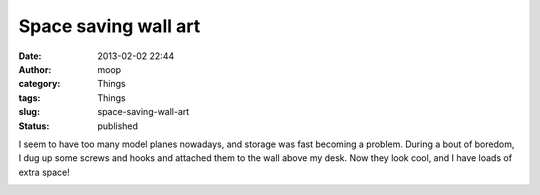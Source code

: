 Space saving wall art
#####################
:date: 2013-02-02 22:44
:author: moop
:category: Things 
:tags: Things
:slug: space-saving-wall-art
:status: published

I seem to have too many model planes nowadays, and storage was fast
becoming a problem. During a bout of boredom, I dug up some screws and
hooks and attached them to the wall above my desk. Now they look cool,
and I have loads of extra space!

|Space saving wall art|

.. |Space saving wall art| image:: http://www.moop.org.uk/wp-content/uploads/2013/02/2013-01-26-12.23.38.jpg
   :class: size-full wp-image-130
   :width: 2592px
   :height: 1552px
   :target: http://www.moop.org.uk/index.php/2013/02/02/space-saving-wall-art/2013-01-26-12-23-38/
   :alt: Space saving wall art
